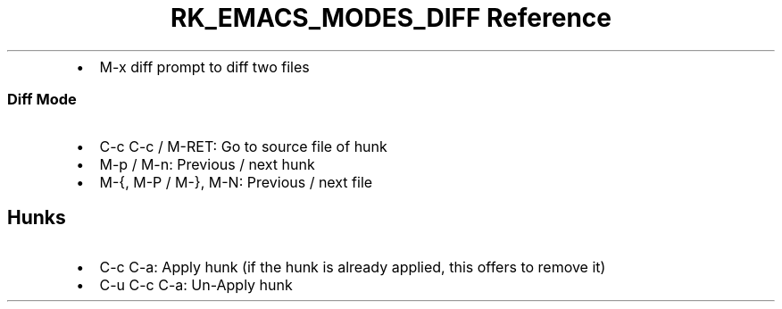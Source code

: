.\" Automatically generated by Pandoc 3.6.3
.\"
.TH "RK_EMACS_MODES_DIFF Reference" "" "" ""
.IP \[bu] 2
\f[CR]M\-x diff\f[R] prompt to diff two files
.SS Diff Mode
.IP \[bu] 2
\f[CR]C\-c C\-c\f[R] / \f[CR]M\-RET\f[R]: Go to source file of hunk
.IP \[bu] 2
\f[CR]M\-p\f[R] / \f[CR]M\-n\f[R]: Previous / next hunk
.IP \[bu] 2
\f[CR]M\-{\f[R], \f[CR]M\-P\f[R] / \f[CR]M\-}\f[R], \f[CR]M\-N\f[R]:
Previous / next file
.SH Hunks
.IP \[bu] 2
\f[CR]C\-c C\-a\f[R]: Apply hunk (if the hunk is already applied, this
offers to remove it)
.IP \[bu] 2
\f[CR]C\-u C\-c C\-a\f[R]: Un\-Apply hunk
